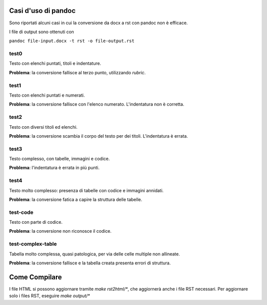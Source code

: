 ####################
Casi d'uso di pandoc
####################

Sono riportati alcuni casi in cui la conversione da docx a rst con 
pandoc non è efficace. 

I file di output sono ottenuti con

``pandoc file-input.docx -t rst -o file-output.rst``

test0
=====

Testo con elenchi puntati, titoli e indentature. 

**Problema**: la conversione fallisce al terzo punto, utilizzando *rubric*.

test1
=====

Testo con elenchi puntati e numerati.

**Problema**: la conversione fallisce con l'elenco numerato. L'indentatura 
non è corretta. 

test2
=====

Testo con diversi titoli ed elenchi.

**Problema**: la conversione scambia il corpo del testo per dei titoli.
L'indentatura è errata. 

test3
=====

Testo complesso, con tabelle, immagini e codice.

**Problema**: l'indentatura è errata in più punti. 

test4
=====

Testo molto complesso: presenza di tabelle con codice e immagini annidati.

**Problema**: la conversione fatica a capire la struttura delle tabelle.

test-code
=========

Testo con parte di codice.

**Problema**: la conversione non riconosce il codice.

test-complex-table
=============

Tabella molto complessa, quasi patologica, per via delle celle multiple non
allineate.

**Problema**: la conversione fallisce e la tabella creata presenta errori 
di struttura.

##############
Come Compilare
##############

I file HTML si possono aggiornare tramite `make rst2html/*`, che
aggiornerà anche i file RST necessari. Per aggiornare solo i files
RST, eseguire `make output/*`

